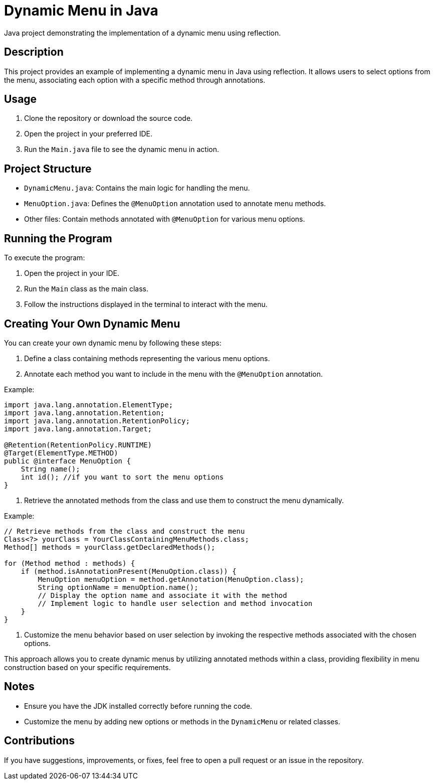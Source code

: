 = Dynamic Menu in Java

Java project demonstrating the implementation of a dynamic menu using reflection.

== Description

This project provides an example of implementing a dynamic menu in Java using reflection. It allows users to select options from the menu, associating each option with a specific method through annotations.

== Usage

1. Clone the repository or download the source code.

2. Open the project in your preferred IDE.

3. Run the `Main.java` file to see the dynamic menu in action.

== Project Structure

- `DynamicMenu.java`: Contains the main logic for handling the menu.
- `MenuOption.java`: Defines the `@MenuOption` annotation used to annotate menu methods.
- Other files: Contain methods annotated with `@MenuOption` for various menu options.

== Running the Program

To execute the program:

1. Open the project in your IDE.

2. Run the `Main` class as the main class.

3. Follow the instructions displayed in the terminal to interact with the menu.


== Creating Your Own Dynamic Menu

You can create your own dynamic menu by following these steps:

1. Define a class containing methods representing the various menu options.

2. Annotate each method you want to include in the menu with the `@MenuOption` annotation.

Example:

[source,java]
----
import java.lang.annotation.ElementType;
import java.lang.annotation.Retention;
import java.lang.annotation.RetentionPolicy;
import java.lang.annotation.Target;

@Retention(RetentionPolicy.RUNTIME)
@Target(ElementType.METHOD)
public @interface MenuOption {
    String name();
    int id(); //if you want to sort the menu options
}
----

3. Retrieve the annotated methods from the class and use them to construct the menu dynamically.

Example:

[source,java]
----
// Retrieve methods from the class and construct the menu
Class<?> yourClass = YourClassContainingMenuMethods.class;
Method[] methods = yourClass.getDeclaredMethods();

for (Method method : methods) {
    if (method.isAnnotationPresent(MenuOption.class)) {
        MenuOption menuOption = method.getAnnotation(MenuOption.class);
        String optionName = menuOption.name();
        // Display the option name and associate it with the method
        // Implement logic to handle user selection and method invocation
    }
}
----

4. Customize the menu behavior based on user selection by invoking the respective methods associated with the chosen options.

This approach allows you to create dynamic menus by utilizing annotated methods within a class, providing flexibility in menu construction based on your specific requirements.

== Notes

- Ensure you have the JDK installed correctly before running the code.
- Customize the menu by adding new options or methods in the `DynamicMenu` or related classes.


== Contributions

If you have suggestions, improvements, or fixes, feel free to open a pull request or an issue in the repository.

